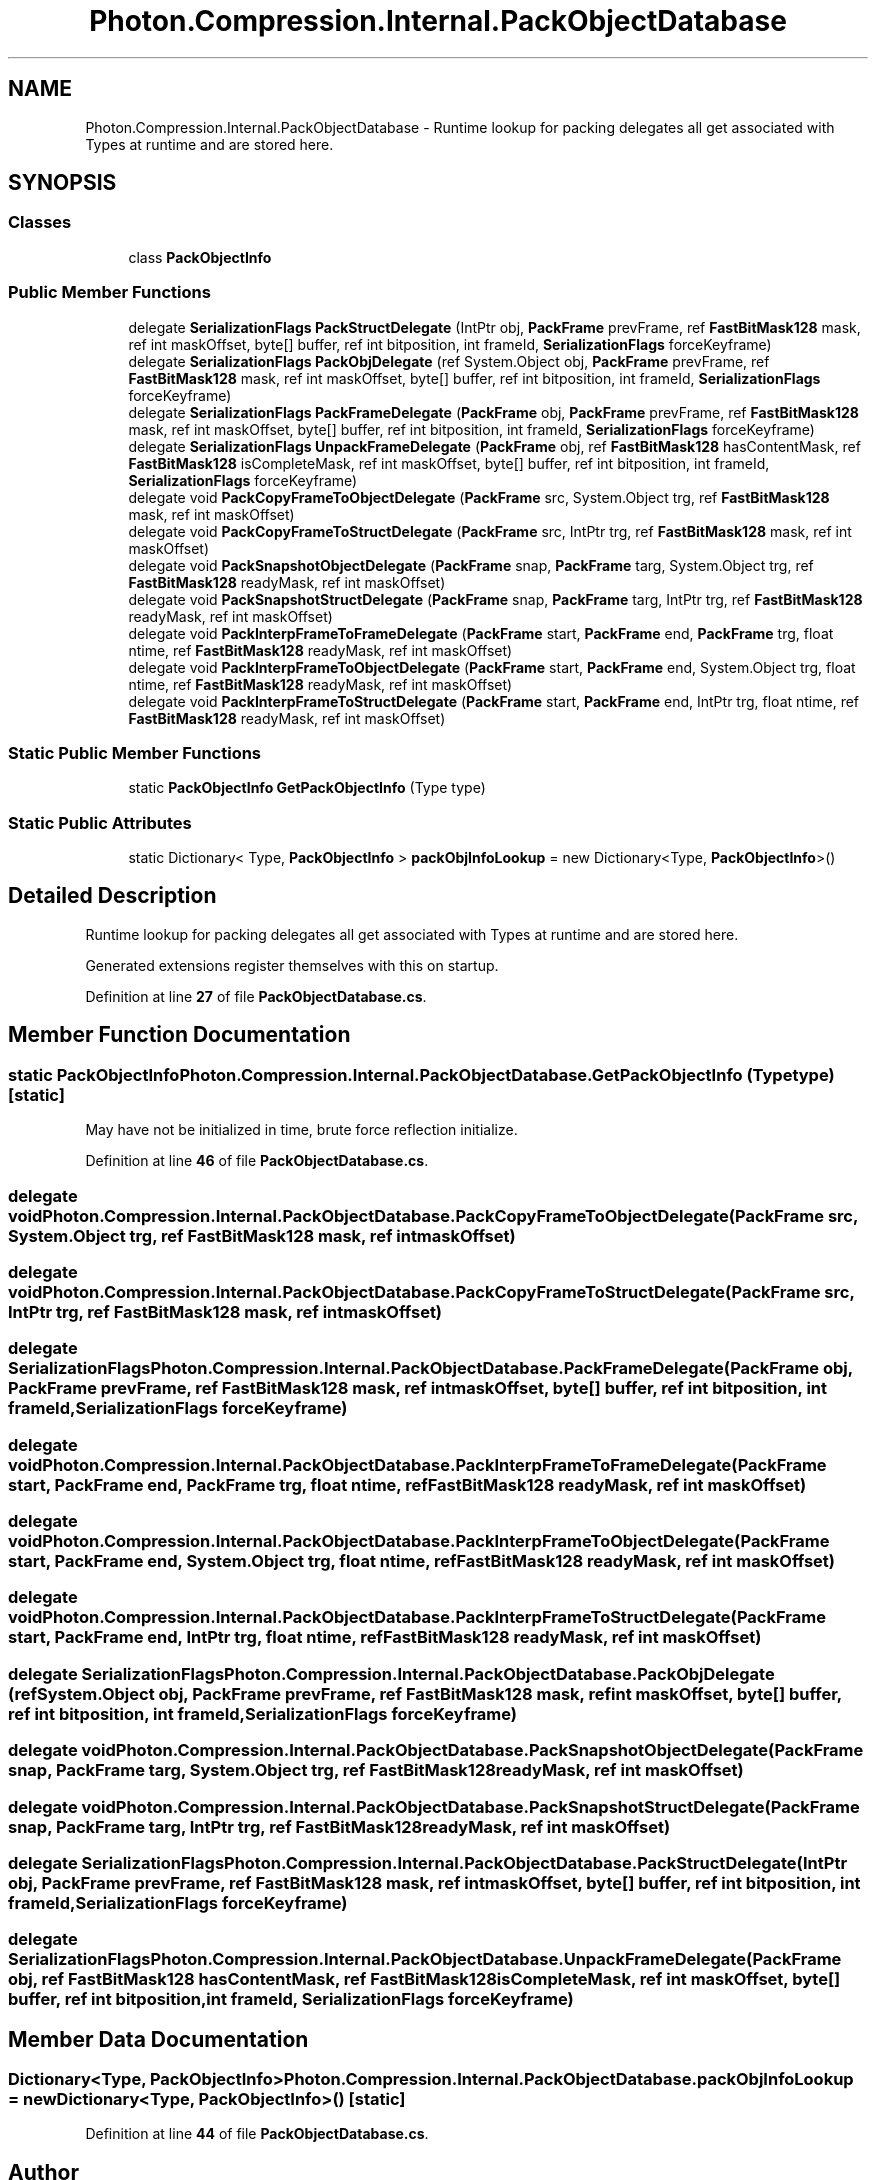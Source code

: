 .TH "Photon.Compression.Internal.PackObjectDatabase" 3 "Mon Apr 18 2022" "Purrpatrator User manual" \" -*- nroff -*-
.ad l
.nh
.SH NAME
Photon.Compression.Internal.PackObjectDatabase \- Runtime lookup for packing delegates all get associated with Types at runtime and are stored here\&.  

.SH SYNOPSIS
.br
.PP
.SS "Classes"

.in +1c
.ti -1c
.RI "class \fBPackObjectInfo\fP"
.br
.in -1c
.SS "Public Member Functions"

.in +1c
.ti -1c
.RI "delegate \fBSerializationFlags\fP \fBPackStructDelegate\fP (IntPtr obj, \fBPackFrame\fP prevFrame, ref \fBFastBitMask128\fP mask, ref int maskOffset, byte[] buffer, ref int bitposition, int frameId, \fBSerializationFlags\fP forceKeyframe)"
.br
.ti -1c
.RI "delegate \fBSerializationFlags\fP \fBPackObjDelegate\fP (ref System\&.Object obj, \fBPackFrame\fP prevFrame, ref \fBFastBitMask128\fP mask, ref int maskOffset, byte[] buffer, ref int bitposition, int frameId, \fBSerializationFlags\fP forceKeyframe)"
.br
.ti -1c
.RI "delegate \fBSerializationFlags\fP \fBPackFrameDelegate\fP (\fBPackFrame\fP obj, \fBPackFrame\fP prevFrame, ref \fBFastBitMask128\fP mask, ref int maskOffset, byte[] buffer, ref int bitposition, int frameId, \fBSerializationFlags\fP forceKeyframe)"
.br
.ti -1c
.RI "delegate \fBSerializationFlags\fP \fBUnpackFrameDelegate\fP (\fBPackFrame\fP obj, ref \fBFastBitMask128\fP hasContentMask, ref \fBFastBitMask128\fP isCompleteMask, ref int maskOffset, byte[] buffer, ref int bitposition, int frameId, \fBSerializationFlags\fP forceKeyframe)"
.br
.ti -1c
.RI "delegate void \fBPackCopyFrameToObjectDelegate\fP (\fBPackFrame\fP src, System\&.Object trg, ref \fBFastBitMask128\fP mask, ref int maskOffset)"
.br
.ti -1c
.RI "delegate void \fBPackCopyFrameToStructDelegate\fP (\fBPackFrame\fP src, IntPtr trg, ref \fBFastBitMask128\fP mask, ref int maskOffset)"
.br
.ti -1c
.RI "delegate void \fBPackSnapshotObjectDelegate\fP (\fBPackFrame\fP snap, \fBPackFrame\fP targ, System\&.Object trg, ref \fBFastBitMask128\fP readyMask, ref int maskOffset)"
.br
.ti -1c
.RI "delegate void \fBPackSnapshotStructDelegate\fP (\fBPackFrame\fP snap, \fBPackFrame\fP targ, IntPtr trg, ref \fBFastBitMask128\fP readyMask, ref int maskOffset)"
.br
.ti -1c
.RI "delegate void \fBPackInterpFrameToFrameDelegate\fP (\fBPackFrame\fP start, \fBPackFrame\fP end, \fBPackFrame\fP trg, float ntime, ref \fBFastBitMask128\fP readyMask, ref int maskOffset)"
.br
.ti -1c
.RI "delegate void \fBPackInterpFrameToObjectDelegate\fP (\fBPackFrame\fP start, \fBPackFrame\fP end, System\&.Object trg, float ntime, ref \fBFastBitMask128\fP readyMask, ref int maskOffset)"
.br
.ti -1c
.RI "delegate void \fBPackInterpFrameToStructDelegate\fP (\fBPackFrame\fP start, \fBPackFrame\fP end, IntPtr trg, float ntime, ref \fBFastBitMask128\fP readyMask, ref int maskOffset)"
.br
.in -1c
.SS "Static Public Member Functions"

.in +1c
.ti -1c
.RI "static \fBPackObjectInfo\fP \fBGetPackObjectInfo\fP (Type type)"
.br
.in -1c
.SS "Static Public Attributes"

.in +1c
.ti -1c
.RI "static Dictionary< Type, \fBPackObjectInfo\fP > \fBpackObjInfoLookup\fP = new Dictionary<Type, \fBPackObjectInfo\fP>()"
.br
.in -1c
.SH "Detailed Description"
.PP 
Runtime lookup for packing delegates all get associated with Types at runtime and are stored here\&. 

Generated extensions register themselves with this on startup\&. 
.PP
Definition at line \fB27\fP of file \fBPackObjectDatabase\&.cs\fP\&.
.SH "Member Function Documentation"
.PP 
.SS "static \fBPackObjectInfo\fP Photon\&.Compression\&.Internal\&.PackObjectDatabase\&.GetPackObjectInfo (Type type)\fC [static]\fP"
May have not be initialized in time, brute force reflection initialize\&.
.PP
Definition at line \fB46\fP of file \fBPackObjectDatabase\&.cs\fP\&.
.SS "delegate void Photon\&.Compression\&.Internal\&.PackObjectDatabase\&.PackCopyFrameToObjectDelegate (\fBPackFrame\fP src, System\&.Object trg, ref \fBFastBitMask128\fP mask, ref int maskOffset)"

.SS "delegate void Photon\&.Compression\&.Internal\&.PackObjectDatabase\&.PackCopyFrameToStructDelegate (\fBPackFrame\fP src, IntPtr trg, ref \fBFastBitMask128\fP mask, ref int maskOffset)"

.SS "delegate \fBSerializationFlags\fP Photon\&.Compression\&.Internal\&.PackObjectDatabase\&.PackFrameDelegate (\fBPackFrame\fP obj, \fBPackFrame\fP prevFrame, ref \fBFastBitMask128\fP mask, ref int maskOffset, byte[] buffer, ref int bitposition, int frameId, \fBSerializationFlags\fP forceKeyframe)"

.SS "delegate void Photon\&.Compression\&.Internal\&.PackObjectDatabase\&.PackInterpFrameToFrameDelegate (\fBPackFrame\fP start, \fBPackFrame\fP end, \fBPackFrame\fP trg, float ntime, ref \fBFastBitMask128\fP readyMask, ref int maskOffset)"

.SS "delegate void Photon\&.Compression\&.Internal\&.PackObjectDatabase\&.PackInterpFrameToObjectDelegate (\fBPackFrame\fP start, \fBPackFrame\fP end, System\&.Object trg, float ntime, ref \fBFastBitMask128\fP readyMask, ref int maskOffset)"

.SS "delegate void Photon\&.Compression\&.Internal\&.PackObjectDatabase\&.PackInterpFrameToStructDelegate (\fBPackFrame\fP start, \fBPackFrame\fP end, IntPtr trg, float ntime, ref \fBFastBitMask128\fP readyMask, ref int maskOffset)"

.SS "delegate \fBSerializationFlags\fP Photon\&.Compression\&.Internal\&.PackObjectDatabase\&.PackObjDelegate (ref System\&.Object obj, \fBPackFrame\fP prevFrame, ref \fBFastBitMask128\fP mask, ref int maskOffset, byte[] buffer, ref int bitposition, int frameId, \fBSerializationFlags\fP forceKeyframe)"

.SS "delegate void Photon\&.Compression\&.Internal\&.PackObjectDatabase\&.PackSnapshotObjectDelegate (\fBPackFrame\fP snap, \fBPackFrame\fP targ, System\&.Object trg, ref \fBFastBitMask128\fP readyMask, ref int maskOffset)"

.SS "delegate void Photon\&.Compression\&.Internal\&.PackObjectDatabase\&.PackSnapshotStructDelegate (\fBPackFrame\fP snap, \fBPackFrame\fP targ, IntPtr trg, ref \fBFastBitMask128\fP readyMask, ref int maskOffset)"

.SS "delegate \fBSerializationFlags\fP Photon\&.Compression\&.Internal\&.PackObjectDatabase\&.PackStructDelegate (IntPtr obj, \fBPackFrame\fP prevFrame, ref \fBFastBitMask128\fP mask, ref int maskOffset, byte[] buffer, ref int bitposition, int frameId, \fBSerializationFlags\fP forceKeyframe)"

.SS "delegate \fBSerializationFlags\fP Photon\&.Compression\&.Internal\&.PackObjectDatabase\&.UnpackFrameDelegate (\fBPackFrame\fP obj, ref \fBFastBitMask128\fP hasContentMask, ref \fBFastBitMask128\fP isCompleteMask, ref int maskOffset, byte[] buffer, ref int bitposition, int frameId, \fBSerializationFlags\fP forceKeyframe)"

.SH "Member Data Documentation"
.PP 
.SS "Dictionary<Type, \fBPackObjectInfo\fP> Photon\&.Compression\&.Internal\&.PackObjectDatabase\&.packObjInfoLookup = new Dictionary<Type, \fBPackObjectInfo\fP>()\fC [static]\fP"

.PP
Definition at line \fB44\fP of file \fBPackObjectDatabase\&.cs\fP\&.

.SH "Author"
.PP 
Generated automatically by Doxygen for Purrpatrator User manual from the source code\&.
